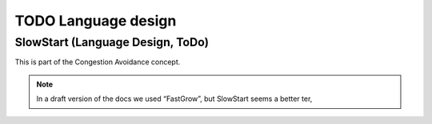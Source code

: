 TODO Language design
********************

.. _Protocol-SlowStart:

SlowStart (Language Design, ToDo)
==================================

This is part of the Congestion Avoidance concept.

.. note:: In a draft version of the docs we used “FastGrow”, but SlowStart seems a better ter,

.. todo::

   * Design a “standard base/pod protocol `SlowStart`, that can be used as base for ``SimpleSieve`` to solve the
     `Castle-Heisenbug`.

   .. _doc-SlowStart:

   * Document (how to use) this document too


.. seealso::
   * :ref:`Castle-Heisenbug`
   * :ref:`Castle-TheSieve`
   * https://en.wikipedia.org/wiki/TCP_congestion_control
   * https://en.wikipedia.org/wiki/TCP_congestion_control#Slow_start


